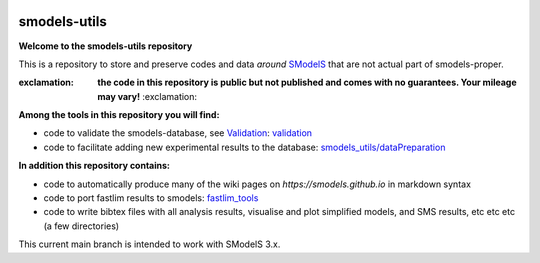 .. image:: https://smodels.github.io/pics/banner.png

=============
smodels-utils
=============

**Welcome to the smodels-utils repository**

This is a repository to store and preserve codes and data *around* `SModelS <http://github.com/SModelS/smodels>`_ that are not actual part of smodels-proper.

:exclamation: **the code in this repository is public but not published and comes with no guarantees. Your mileage may vary!** :exclamation:

**Among the tools in this repository you will find:**

* code to validate the smodels-database, see `Validation <https://smodels.github.io/docs/Validation>`_: `validation <https://github.com/SModelS/smodels-utils/tree/main/validation>`_
* code to facilitate adding new experimental results to the database: `smodels_utils/dataPreparation <https://github.com/SModelS/smodels-utils/tree/main/smodels_utils/dataPreparation>`_

**In addition this repository contains:**

* code to automatically produce many of the wiki pages on `https://smodels.github.io` in markdown syntax
* code to port fastlim results to smodels: `fastlim_tools <https://github.com/SModelS/smodels-utils/tree/main/fastlim_tools>`_  
* code to write bibtex files with all analysis results, visualise and plot simplified models, and SMS results, etc etc etc (a few directories)


This current main branch is intended to work with SModelS 3.x.

